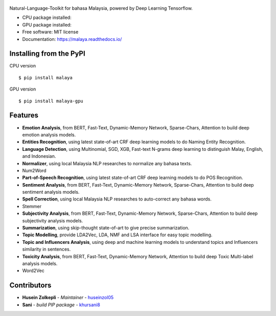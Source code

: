 .. figure:: https://raw.githubusercontent.com/DevconX/Malaya/master/session/towns-of-malaya.jpg

|Latest Version| |Build Status| |Documentation Status|

.. |Downloads| image:: https://img.shields.io/pypi/dm/malaya.svg
   :target: https://pypi.python.org/pypi/malaya
.. |Downloads GPU| image:: https://img.shields.io/pypi/dm/malaya-gpu.svg
   :target: https://pypi.python.org/pypi/malaya-gpu
.. |Latest Version| image:: https://badge.fury.io/py/malaya.svg
   :target: https://pypi.python.org/pypi/malaya
.. |Build Status| image:: https://travis-ci.org/huseinzol05/Malaya.svg?branch=master
   :target: https://travis-ci.org/huseinzol05/Malaya
.. |Documentation Status| image:: https://readthedocs.org/projects/malaya/badge/?version=latest
   :target: https://malaya.readthedocs.io/

Natural-Language-Toolkit for bahasa Malaysia, powered by Deep Learning
Tensorflow.

-  CPU package installed: |Downloads|
-  GPU package installed: |Downloads GPU|
-  Free software: MIT license
-  Documentation: https://malaya.readthedocs.io/

Installing from the PyPI
----------------------------------

CPU version
::

    $ pip install malaya

GPU version
::

    $ pip install malaya-gpu

Features
--------

-  **Emotion Analysis**, from BERT, Fast-Text, Dynamic-Memory Network, Sparse-Chars,
   Attention to build deep emotion analysis models.
-  **Entities Recognition**, using latest state-of-art CRF deep learning
   models to do Naming Entity Recognition.
-  **Language Detection**, using Multinomial, SGD, XGB, Fast-text N-grams deep learning to distinguish Malay, English, and Indonesian.
-  **Normalizer**, using local Malaysia NLP researches to normalize any
   bahasa texts.
-  Num2Word
-  **Part-of-Speech Recognition**, using latest state-of-art CRF deep
   learning models to do POS Recognition.
-  **Sentiment Analysis**, from BERT, Fast-Text, Dynamic-Memory Network, Sparse-Chars,
   Attention to build deep sentiment analysis models.
-  **Spell Correction**, using local Malaysia NLP researches to
   auto-correct any bahasa words.
-  Stemmer
-  **Subjectivity Analysis**, from BERT, Fast-Text, Dynamic-Memory Network, Sparse-Chars,
   Attention to build deep subjectivity analysis models.
-  **Summarization**, using skip-thought state-of-art to give precise
   summarization.
-  **Topic Modelling**, provide LDA2Vec, LDA, NMF and LSA interface for easy topic modelling.
-  **Topic and Influencers Analysis**, using deep and machine learning
   models to understand topics and Influencers similarity in sentences.
-  **Toxicity Analysis**, from BERT, Fast-Text, Dynamic-Memory Network,
   Attention to build deep Toxic Multi-label analysis models.
-  Word2Vec

Contributors
------------

-  **Husein Zolkepli** - *Maintainer* - `huseinzol05`_

-  **Sani** - *build PIP package* - `khursani8`_

.. _Malaya Wiki: https://github.com/huseinzol05/Malaya/wiki
.. _huseinzol05: https://github.com/huseinzol05
.. _khursani8: https://github.com/khursani8
